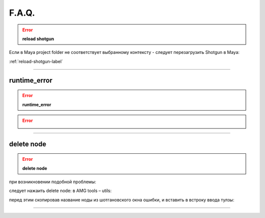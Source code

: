 F.A.Q.
========

.. error:: **reload shotgun** 

Ecли в Maya project folder не соответствует выбранному контексту - следует перезагрузить Shotgun в Maya:

:ref:`reload-shotgun-label`

________

runtime_error
--------------

.. error:: **runtime_error** 

.. error:: .. image:: _templates/run_error.png
________

delete node
-------------

.. error:: **delete node** 

при возникновении подобной проблемы:

.. image:: _templates/delnod.png

следует нажаить delete node: в AMG tools – utils:

.. image:: _templates/delnod2.png

перед этим скопировав название ноды из шотгановского окна ошибки, и вставить в встроку ввода тулзы:

.. image:: _templates/delnod3.png

________